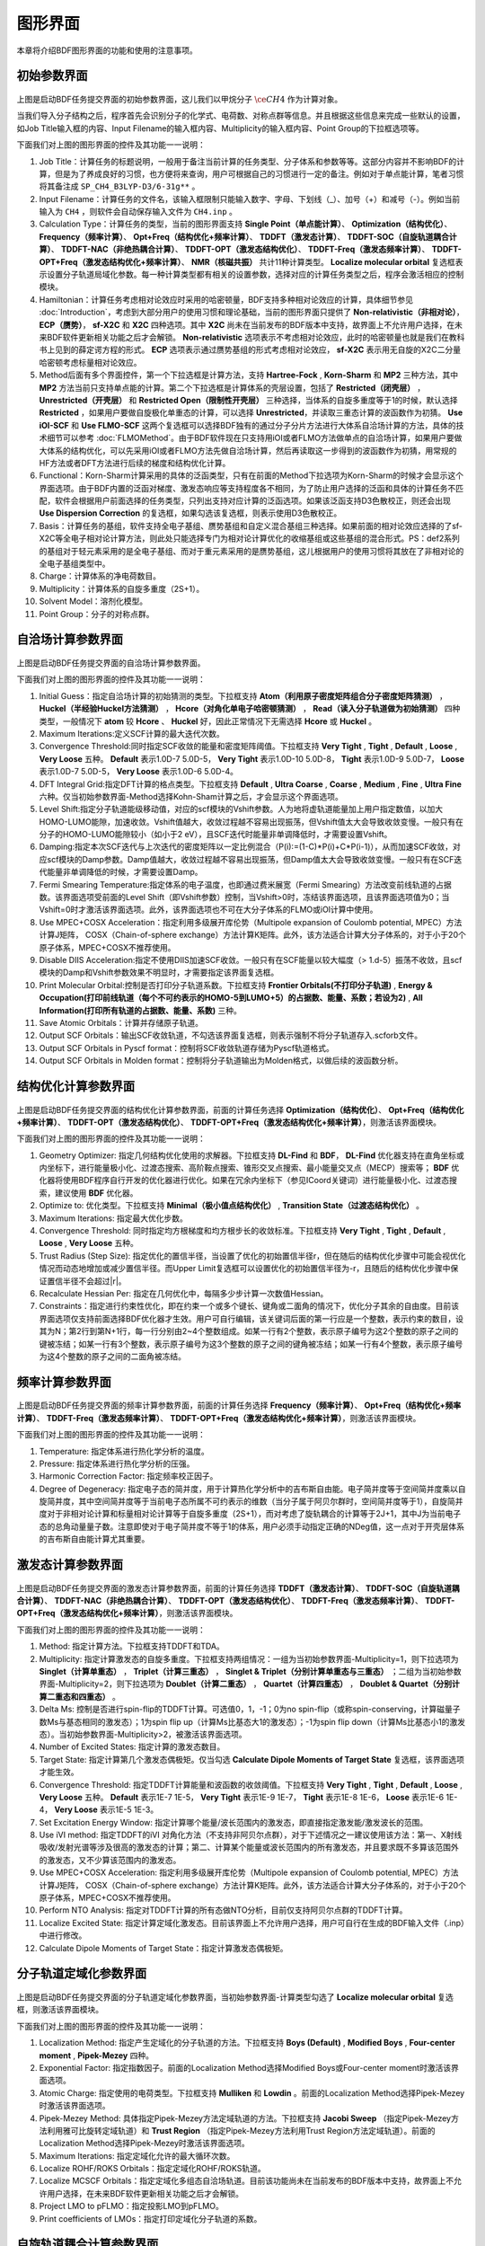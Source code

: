 
.. _run-bdfgui:

图形界面
************************************

本章将介绍BDF图形界面的功能和使用的注意事项。

初始参数界面
================================================

.. figure:: images/Basic-Tab.png
   :width: 800
   :align: center



上图是启动BDF任务提交界面的初始参数界面，这儿我们以甲烷分子 :math:`\ce{CH4}` 作为计算对象。

当我们导入分子结构之后，程序首先会识别分子的化学式、电荷数、对称点群等信息。并且根据这些信息来完成一些默认的设置，如Job Title输入框的内容、Input Filename的输入框内容、Multiplicity的输入框内容、Point Group的下拉框选项等。

下面我们对上图的图形界面的控件及其功能一一说明：

1. Job Title：计算任务的标题说明，一般用于备注当前计算的任务类型、分子体系和参数等等。这部分内容并不影响BDF的计算，但是为了养成良好的习惯，也方便将来查询，用户可根据自己的习惯进行一定的备注。例如对于单点能计算，笔者习惯将其备注成 ``SP_CH4_B3LYP-D3/6-31g**`` 。

2. Input Filename：计算任务的文件名，该输入框限制只能输入数字、字母、下划线（_）、加号（+）和减号（-）。例如当前输入为 ``CH4`` ，则软件会自动保存输入文件为 ``CH4.inp`` 。

3. Calculation Type：计算任务的类型，当前的图形界面支持 **Single Point（单点能计算）**、 **Optimization（结构优化）**、 **Frequency（频率计算）**、 **Opt+Freq（结构优化+频率计算）**、 **TDDFT（激发态计算）**、 **TDDFT-SOC（自旋轨道耦合计算）**、 **TDDFT-NAC（非绝热耦合计算）**、 **TDDFT-OPT（激发态结构优化）**、 **TDDFT-Freq（激发态频率计算）**、 **TDDFT-OPT+Freq（激发态结构优化+频率计算）**、 **NMR（核磁共振）** 共计11种计算类型。 **Localize molecular orbital** 复选框表示设置分子轨道局域化参数。每一种计算类型都有相关的设置参数，选择对应的计算任务类型之后，程序会激活相应的控制模块。

4. Hamiltonian：计算任务考虑相对论效应时采用的哈密顿量，BDF支持多种相对论效应的计算，具体细节参见 :doc:`Introduction`，考虑到大部分用户的使用习惯和理论基础，当前的图形界面只提供了 **Non-relativistic（非相对论）**， **ECP（赝势）**， **sf-X2C** 和 **X2C** 四种选项。其中 **X2C** 尚未在当前发布的BDF版本中支持，故界面上不允许用户选择，在未来BDF软件更新相关功能之后才会解锁。 **Non-relativistic** 选项表示不考虑相对论效应，此时的哈密顿量也就是我们在教科书上见到的薛定谔方程的形式。 **ECP** 选项表示通过赝势基组的形式考虑相对论效应， **sf-X2C** 表示用无自旋的X2C二分量哈密顿考虑标量相对论效应。

5. Method后面有多个界面控件，第一个下拉选框是计算方法，支持 **Hartree-Fock** , **Korn-Sharm** 和 **MP2** 三种方法，其中 **MP2** 方法当前只支持单点能的计算。第二个下拉选框是计算体系的壳层设置，包括了 **Restricted（闭壳层）** ， **Unrestricted（开壳层）** 和 **Restricted Open（限制性开壳层）** 三种选择，当体系的自旋多重度等于1的时候，默认选择 **Restricted** ，如果用户要做自旋极化单重态的计算，可以选择 **Unrestricted**，并读取三重态计算的波函数作为初猜。 **Use iOI-SCF** 和  **Use FLMO-SCF** 这两个复选框可以选择BDF独有的通过分子分片方法进行大体系自洽场计算的方法，具体的技术细节可以参考 :doc:`FLMOMethod`。由于BDF软件现在只支持用iOI或者FLMO方法做单点的自洽场计算，如果用户要做大体系的结构优化，可以先采用iOI或者FLMO方法先做自洽场计算，然后再读取这一步得到的波函数作为初猜，用常规的HF方法或者DFT方法进行后续的梯度和结构优化计算。

6. Functional：Korn-Sharm计算采用的具体的泛函类型，只有在前面的Method下拉选项为Korn-Sharm的时候才会显示这个界面选项。由于BDF内置的泛函对梯度、激发态响应等支持程度各不相同，为了防止用户选择的泛函和具体的计算任务不匹配，软件会根据用户前面选择的任务类型，只列出支持对应计算的泛函选项。如果该泛函支持D3色散校正，则还会出现 **Use Dispersion Correction** 的复选框，如果勾选该复选框，则表示使用D3色散校正。

7. Basis：计算任务的基组，软件支持全电子基组、赝势基组和自定义混合基组三种选择。如果前面的相对论效应选择的了sf-X2C等全电子相对论计算方法，则此处只能选择专门为相对论计算优化的收缩基组或这些基组的混合形式。PS：def2系列的基组对于轻元素采用的是全电子基组、而对于重元素采用的是赝势基组，这儿根据用户的使用习惯将其放在了非相对论的全电子基组类型中。

8. Charge：计算体系的净电荷数目。

9. Multiplicity：计算体系的自旋多重度（2S+1）。

10. Solvent Model：溶剂化模型。

11. Point Group：分子的对称点群。

自洽场计算参数界面
================================================

.. figure:: images/SCF-Tab.png
   :width: 800
   :align: center

上图是启动BDF任务提交界面的自洽场计算参数界面。

下面我们对上图的图形界面的控件及其功能一一说明：

1. Initial Guess：指定自洽场计算的初始猜测的类型。下拉框支持 **Atom（利用原子密度矩阵组合分子密度矩阵猜测）** ， **Huckel（半经验Huckel方法猜测）** ， **Hcore（对角化单电子哈密顿猜测）** ， **Read（读入分子轨道做为初始猜测）** 四种类型，一般情况下 **atom** 较 **Hcore** 、 **Huckel** 好，因此正常情况下无需选择 **Hcore** 或 **Huckel** 。

2. Maximum Iterations:定义SCF计算的最大迭代次数。

3. Convergence Threshold:同时指定SCF收敛的能量和密度矩阵阈值。下拉框支持 **Very Tight** , **Tight** , **Default** , **Loose** , **Very Loose** 五种。 **Default** 表示1.0D-7 5.0D-5， **Very Tight** 表示1.0D-10 5.0D-8， **Tight** 表示1.0D-9 5.0D-7， **Loose** 表示1.0D-7 5.0D-5， **Very Loose** 表示1.0D-6 5.0D-4。

4. DFT Integral Grid:指定DFT计算的格点类型。下拉框支持 **Default** , **Ultra Coarse** , **Coarse** , **Medium** , **Fine** , **Ultra Fine** 六种。仅当初始参数界面-Method选择Kohn-Sham计算之后，才会显示这个界面选项。

5. Level Shift:指定分子轨道能级移动值，对应的scf模块的Vshift参数。人为地将虚轨道能量加上用户指定数值，以加大HOMO-LUMO能隙，加速收敛。Vshift值越大，收敛过程越不容易出现振荡，但Vshift值太大会导致收敛变慢。一般只有在分子的HOMO-LUMO能隙较小（如小于2 eV），且SCF迭代时能量非单调降低时，才需要设置Vshift。

6. Damping:指定本次SCF迭代与上次迭代的密度矩阵以一定比例混合（P(i):=(1-C)*P(i)+C*P(i-1)），从而加速SCF收敛，对应scf模块的Damp参数。Damp值越大，收敛过程越不容易出现振荡，但Damp值太大会导致收敛变慢。一般只有在SCF迭代能量非单调降低的时候，才需要设置Damp。

7. Fermi Smearing Temperature:指定体系的电子温度，也即通过费米展宽（Fermi Smearing）方法改变前线轨道的占据数。该界面选项受前面的Level Shift（即Vshift参数）控制，当Vshift>0时，冻结该界面选项，且该界面选项值为0；当Vshift=0时才激活该界面选项。此外，该界面选项也不可在大分子体系的FLMO或iOI计算中使用。

8. Use MPEC+COSX Acceleration：指定利用多级展开库伦势（Multipole expansion of Coulomb potential, MPEC）方法计算J矩阵， COSX（Chain-of-sphere exchange）方法计算K矩阵。此外，该方法适合计算大分子体系的，对于小于20个原子体系，MPEC+COSX不推荐使用。

9. Disable DIIS Acceleration:指定不使用DIIS加速SCF收敛。一般只有在SCF能量以较大幅度（> 1.d-5）振荡不收敛，且scf模块的Damp和Vshift参数效果不明显时，才需要指定该界面复选框。

10. Print Molecular Orbital:控制是否打印分子轨道系数。下拉框支持 **Frontier Orbitals(不打印分子轨道)** , **Energy & Occupation(打印前线轨道（每个不可约表示的HOMO-5到LUMO+5）的占据数、能量、系数；若设为2)** , **All Information(打印所有轨道的占据数、能量、系数)** 三种。

11. Save Atomic Orbitals：计算并存储原子轨道。

12. Output SCF Orbitals：输出SCF收敛轨道，不勾选该界面复选框，则表示强制不将分子轨道存入.scforb文件。

13. Output SCF Orbitals in Pyscf format：控制将SCF收敛轨道存储为Pyscf轨道格式。

14. Output SCF Orbitals in Molden format：控制将分子轨道输出为Molden格式，以做后续的波函数分析。


结构优化计算参数界面
================================================

.. figure:: images/OPT-Tab.png
   :width: 800
   :align: center

上图是启动BDF任务提交界面的结构优化计算参数界面，前面的计算任务选择 **Optimization（结构优化）**、 **Opt+Freq（结构优化+频率计算）**、 **TDDFT-OPT（激发态结构优化）**、 **TDDFT-OPT+Freq（激发态结构优化+频率计算）**，则激活该界面模块。

下面我们对上图的图形界面的控件及其功能一一说明：

1. Geometry Optimizer: 指定几何结构优化使用的求解器。下拉框支持 **DL-Find** 和 **BDF**， **DL-Find** 优化器支持在直角坐标或内坐标下，进行能量极小化、过渡态搜索、高阶鞍点搜索、锥形交叉点搜索、最小能量交叉点（MECP）搜索等； **BDF** 优化器将使用BDF程序自行开发的优化器进行优化。如果在冗余内坐标下（参见ICoord关键词）进行能量极小化、过渡态搜索，建议使用 **BDF** 优化器。
2. Optimize to: 优化类型。下拉框支持 **Minimal（极小值点结构优化）** , **Transition State（过渡态结构优化）** 。
3. Maximum Iterations: 指定最大优化步数。
4. Convergence Threshold: 同时指定均方根梯度和均方根步长的收敛标准。下拉框支持 **Very Tight** , **Tight** , **Default** , **Loose** , **Very Loose** 五种。
5. Trust Radius (Step Size): 指定优化的置信半径，当设置了优化的初始置信半径r，但在随后的结构优化步骤中可能会视优化情况而动态地增加或减少置信半径。而Upper Limit复选框可以设置优化的初始置信半径为-r，且随后的结构优化步骤中保证置信半径不会超过|r|。
6. Recalculate Hessian Per: 指定在几何优化中，每隔多少步计算一次数值Hessian。
7. Constraints：指定进行约束性优化，即在约束一个或多个键长、键角或二面角的情况下，优化分子其余的自由度。目前该界面选项仅支持前面选择BDF优化器才生效。用户可自行编辑，该关键词后面的第一行应是一个整数，表示约束的数目，设其为N；第2行到第N+1行，每一行分别由2~4个整数组成。如某一行有2个整数，表示原子编号为这2个整数的原子之间的键被冻结；如某一行有3个整数，表示原子编号为这3个整数的原子之间的键角被冻结；如某一行有4个整数，表示原子编号为这4个整数的原子之间的二面角被冻结。



频率计算参数界面
================================================

.. figure:: images/Freq-Tab.png
   :width: 800
   :align: center

上图是启动BDF任务提交界面的频率计算参数界面，前面的计算任务选择 **Frequency（频率计算）**、 **Opt+Freq（结构优化+频率计算）**、 **TDDFT-Freq（激发态频率计算）**、 **TDDFT-OPT+Freq（激发态结构优化+频率计算）**，则激活该界面模块。

下面我们对上图的图形界面的控件及其功能一一说明：

1. Temperature: 指定体系进行热化学分析的温度。
2. Pressure: 指定体系进行热化学分析的压强。
3. Harmonic Correction Factor: 指定频率校正因子。
4. Degree of Degeneracy: 指定电子态的简并度，用于计算热化学分析中的吉布斯自由能。电子简并度等于空间简并度乘以自旋简并度，其中空间简并度等于当前电子态所属不可约表示的维数（当分子属于阿贝尔群时，空间简并度等于1），自旋简并度对于非相对论计算和标量相对论计算等于自旋多重度（2S+1），而对考虑了旋轨耦合的计算等于2J+1，其中J为当前电子态的总角动量量子数。注意即使对于电子简并度不等于1的体系，用户必须手动指定正确的NDeg值，这一点对于开壳层体系的吉布斯自由能计算尤其重要。


激发态计算参数界面
================================================

.. figure:: images/TDDFT-Tab.png
   :width: 800
   :align: center

上图是启动BDF任务提交界面的激发态计算参数界面，前面的计算任务选择 **TDDFT（激发态计算）**、 **TDDFT-SOC（自旋轨道耦合计算）**、 **TDDFT-NAC（非绝热耦合计算）**、 **TDDFT-OPT（激发态结构优化）**、 **TDDFT-Freq（激发态频率计算）**、 **TDDFT-OPT+Freq（激发态结构优化+频率计算）**，则激活该界面模块。

下面我们对上图的图形界面的控件及其功能一一说明：

1. Method: 指定计算方法。下拉框支持TDDFT和TDA。
2. Multiplicity: 指定计算激发态的自旋多重度。下拉框支持两组情况：一组为当初始参数界面-Multiplicity=1，则下拉选项为 **Singlet（计算单重态）** ， **Triplet（计算三重态）** ， **Singlet & Triplet（分别计算单重态与三重态）** ；二组为当初始参数界面-Multiplicity=2，则下拉选项为 **Doublet（计算二重态）** ， **Quartet（计算四重态）** ， **Doublet & Quartet（分别计算二重态和四重态）** 。
3. Delta Ms: 控制是否进行spin-flip的TDDFT计算。可选值0，1，-1；0为no spin-flip（或称spin-conserving，计算磁量子数Ms与基态相同的激发态）；1为spin flip up（计算Ms比基态大1的激发态）；-1为spin flip down（计算Ms比基态小1的激发态）。当初始参数界面-Multiplicity>2，被激活该界面选项。
4. Number of Excited States: 指定计算的激发态数目。
5. Target State: 指定计算第几个激发态偶极矩。仅当勾选 **Calculate Dipole Moments of Target State** 复选框，该界面选项才能生效。
6. Convergence Threshold: 指定TDDFT计算能量和波函数的收敛阈值。下拉框支持 **Very Tight** , **Tight** , **Default** , **Loose** , **Very Loose** 五种。 **Default** 表示1E-7 1E-5， **Very Tight** 表示1E-9 1E-7， **Tight** 表示1E-8 1E-6， **Loose** 表示1E-6 1E-4， **Very Loose** 表示1E-5 1E-3。
7. Set Excitation Energy Window: 指定计算哪个能量/波长范围内的激发态，即直接指定激发能/激发波长的范围。
8. Use iVI method: 指定TDDFT的iVI 对角化方法（不支持非阿贝尔点群），对于下述情况之一建议使用该方法：第一、X射线吸收/发射光谱等涉及很高的激发态的计算；第二、计算某个能量或波长范围内的所有激发态，并且要求既不多算该范围外的激发态，又不少算该范围内的激发态。
9. Use MPEC+COSX Acceleration: 指定利用多级展开库伦势（Multipole expansion of Coulomb potential, MPEC）方法计算J矩阵， COSX（Chain-of-sphere exchange）方法计算K矩阵。此外，该方法适合计算大分子体系的，对于小于20个原子体系，MPEC+COSX不推荐使用。
10. Perform NTO Analysis: 指定对TDDFT计算的所有态做NTO分析，目前仅支持阿贝尔点群的TDDFT计算。
11. Localize Excited State: 指定计算定域化激发态。目前该界面上不允许用户选择，用户可自行在生成的BDF输入文件（.inp）中进行修改。
12. Calculate Dipole Moments of Target State：指定计算激发态偶极矩。

分子轨道定域化参数界面
================================================

.. figure:: images/MO-Tab.png
   :width: 800
   :align: center

上图是启动BDF任务提交界面的分子轨道定域化参数界面，当初始参数界面-计算类型勾选了 **Localize molecular orbital** 复选框，则激活该界面模块。

下面我们对上图的图形界面的控件及其功能一一说明：

1. Localization Method: 指定产生定域化的分子轨道的方法。下拉框支持 **Boys (Default)** , **Modified Boys** , **Four-center moment** , **Pipek-Mezey** 四种。
2. Exponential Factor: 指定指数因子。前面的Localization Method选择Modified Boys或Four-center moment时激活该界面选项。
3. Atomic Charge: 指定使用的电荷类型。下拉框支持 **Mulliken** 和 **Lowdin** 。前面的Localization Method选择Pipek-Mezey时激活该界面选项。
4. Pipek-Mezey Method: 具体指定Pipek-Mezey方法定域轨道的方法。下拉框支持 **Jacobi Sweep** （指定Pipek-Mezey方法利用雅可比旋转定域轨道）和 **Trust Region** （指定Pipek-Mezey方法利用Trust Region方法定域轨道）。前面的Localization Method选择Pipek-Mezey时激活该界面选项。
5. Maximum Iterations: 指定定域化允许的最大循环次数。
6. Localize ROHF/ROKS Orbitals：指定定域化ROHF/ROKS轨道。
7. Localize MCSCF Orbitals：指定定域化多组态自洽场轨道。目前该功能尚未在当前发布的BDF版本中支持，故界面上不允许用户选择，在未来BDF软件更新相关功能之后才会解锁。
8. Project LMO to pFLMO：指定投影LMO到pFLMO。
9. Print coefficients of LMOs：指定打印定域化分子轨道的系数。


自旋轨道耦合计算参数界面
================================================

.. figure:: images/SOC-Tab.png
   :width: 800
   :align: center

上图是启动BDF任务提交界面的自旋轨道耦合计算参数界面，即Spin-Orbit Coupling部分参数， 前面的计算任务选择 **TDDFT-SOC（自旋轨道耦合计算）**， 则会激活该界面模块。

下面我们对上图的图形界面的控件及其功能一一说明：

1. Including Ground State：指定TDDFT-SOC计算是否包含基态。勾选该界面选项则表示为TDDFT-SOC计算包含基态，此时可以得到包含SOC校正的光谱，且可以计算基态的SOC校正，但此时纳入TDDFT-SOC处理的标量激发态的数目不宜过多（一般以10~100个左右为宜），否则会低估基态能量，从而高估激发能；不勾选该界面选项则表示为TDDFT-SOC计算不包含基态，此时无法得到基态和考虑了SOC的激发态（即旋量态）之间的跃迁偶极矩，因此无法绘制包含SOC校正的光谱，同时也无法计算基态的SOC校正，但仍可得到包含SOC校正的激发能。
2. Print Spin-orbit Matrix：指定需要计算的SOC矩阵元。
3. Print Transition Dipole Between Scalar States：指定在TDDFT-SOC计算里，计算标量态之间的跃迁偶极矩，勾选该选项则表示可以打印所有标量态间的跃迁偶极矩。
4. Print Transition Dipole Between Spinor States：指定打印考虑SOC之后的旋量态之间的跃迁偶极矩（以及对应的振子强度，和根据费米黄金规则计算得到的辐射跃迁速率常数）。


非绝热耦合计算参数界面
================================================

.. figure:: images/NAC-Tab.png
   :width: 800
   :align: center

上图是启动BDF任务提交界面的非绝热耦合计算参数界面，即Non-Adiabatic Coupling部分参数，前面的计算任务选择 **TDDFT-NAC（非绝热耦合计算）**，则会激活该界面模块。

下面我们对上图的图形界面的控件及其功能一一说明：

1. Coupling Between:指定计算哪些电子态间的非绝热耦合矩阵元（包括基态-激发态之间的非绝热耦合矩阵元，和激发态-激发态之间的非绝热耦合矩阵元）。下拉框支持 **Ground and Excited-State（基态-激发态）** 和 **Two Excited-States（激发态-激发态）** 。Irrep 1和State 1分别指定激发态的第几个不可约表示和该不可约表示的第几个根，用于指定计算基态-激发态非绝热耦合向量。Irrep ，State 1和Irrep ，State 2分别指定两组激发态的第几个不可约表示和该不可约表示的第几个根，用于指定计算激发态-激发态非绝热耦合向量。

